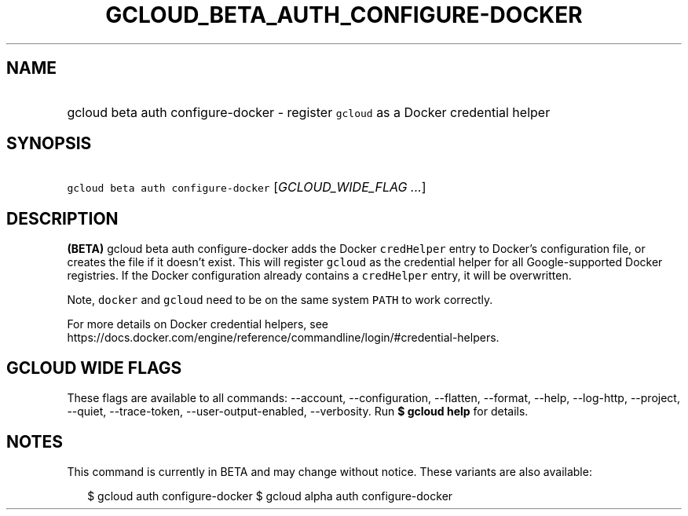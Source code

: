 
.TH "GCLOUD_BETA_AUTH_CONFIGURE\-DOCKER" 1



.SH "NAME"
.HP
gcloud beta auth configure\-docker \- register \f5gcloud\fR as a Docker credential helper



.SH "SYNOPSIS"
.HP
\f5gcloud beta auth configure\-docker\fR [\fIGCLOUD_WIDE_FLAG\ ...\fR]



.SH "DESCRIPTION"

\fB(BETA)\fR gcloud beta auth configure\-docker adds the Docker \f5credHelper\fR
entry to Docker's configuration file, or creates the file if it doesn't exist.
This will register \f5gcloud\fR as the credential helper for all
Google\-supported Docker registries. If the Docker configuration already
contains a \f5credHelper\fR entry, it will be overwritten.

Note, \f5docker\fR and \f5gcloud\fR need to be on the same system \f5PATH\fR to
work correctly.

For more details on Docker credential helpers, see
https://docs.docker.com/engine/reference/commandline/login/#credential\-helpers.



.SH "GCLOUD WIDE FLAGS"

These flags are available to all commands: \-\-account, \-\-configuration,
\-\-flatten, \-\-format, \-\-help, \-\-log\-http, \-\-project, \-\-quiet,
\-\-trace\-token, \-\-user\-output\-enabled, \-\-verbosity. Run \fB$ gcloud
help\fR for details.



.SH "NOTES"

This command is currently in BETA and may change without notice. These variants
are also available:

.RS 2m
$ gcloud auth configure\-docker
$ gcloud alpha auth configure\-docker
.RE

